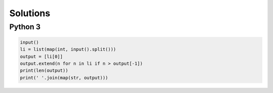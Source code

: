Solutions
=========

Python 3
--------

.. code-block:: python

    input()
    li = list(map(int, input().split()))
    output = [li[0]]
    output.extend(n for n in li if n > output[-1])
    print(len(output))
    print(' '.join(map(str, output)))